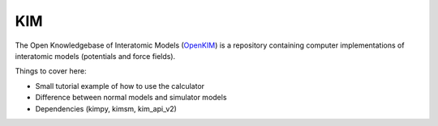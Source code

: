 .. module:: ase.calculators.kim

=====
 KIM
=====

The Open Knowledgebase of Interatomic Models (OpenKIM_) is a repository containing computer implementations of interatomic models (potentials and force fields).

Things to cover here:

- Small tutorial example of how to use the calculator
- Difference between normal models and simulator models
- Dependencies (kimpy, kimsm, kim_api_v2)

.. _OpenKIM: https://openkim.org/
